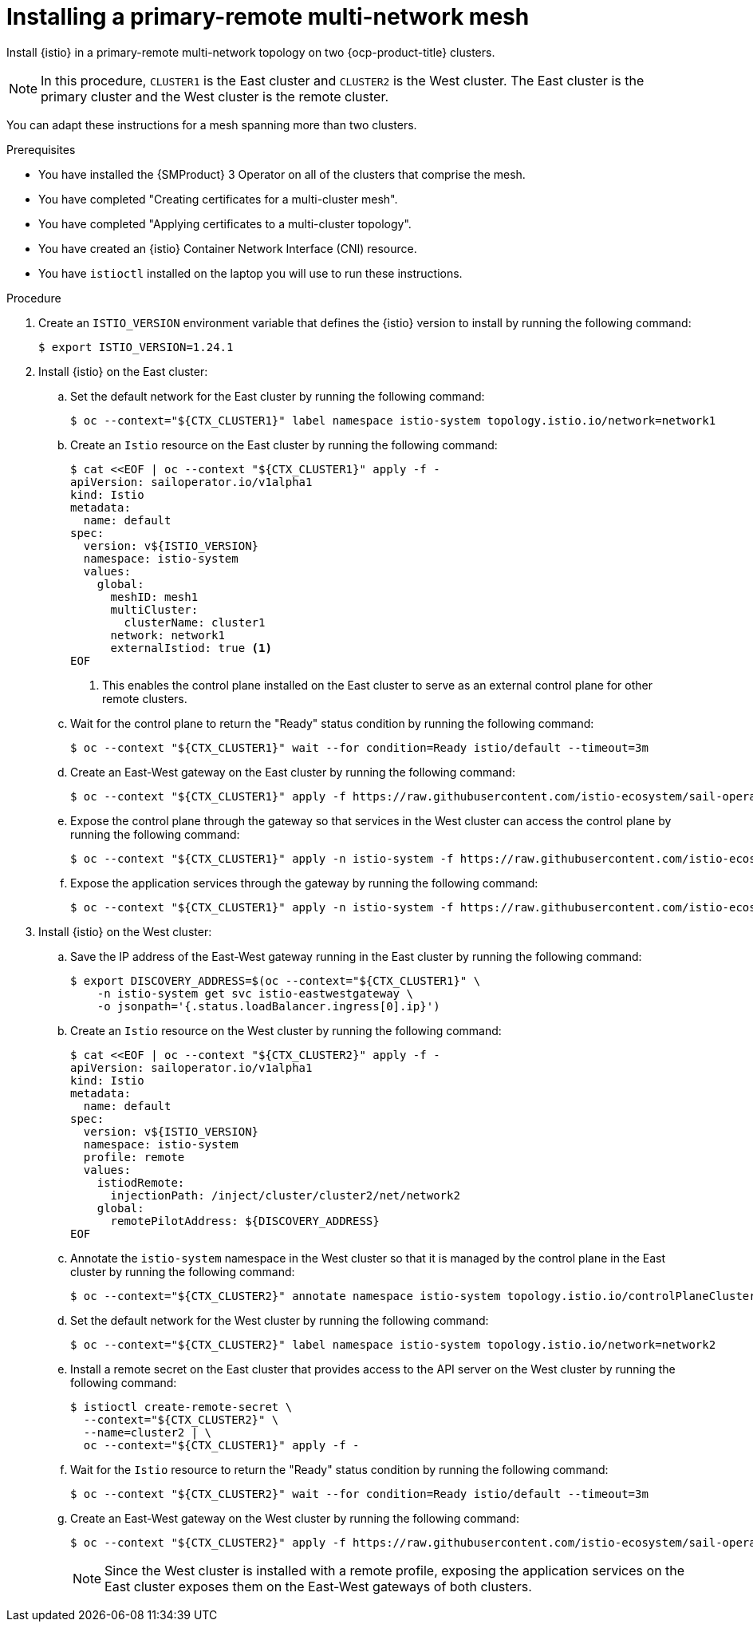 // This procedure is used in the following assembly:
// * install/ossm-multi-cluster-topologies.adoc

:_mod-docs-content-type: PROCEDURE
[id="ossm-installing-primary-remote-multi-network-mesh_{context}"]
= Installing a primary-remote multi-network mesh 

Install {istio} in a primary-remote multi-network topology on two {ocp-product-title} clusters. 

[NOTE]
====
In this procedure, `CLUSTER1` is the East cluster and `CLUSTER2` is the West cluster. The East cluster is the primary cluster and the West cluster is the remote cluster.
====

You can adapt these instructions for a mesh spanning more than two clusters.

.Prerequisites

* You have installed the {SMProduct} 3 Operator on all of the clusters that comprise the mesh.

* You have completed "Creating certificates for a multi-cluster mesh". 

* You have completed "Applying certificates to a multi-cluster topology".

* You have created an {istio} Container Network Interface (CNI) resource.

* You have `istioctl` installed on the laptop you will use to run these instructions.

.Procedure

. Create an `ISTIO_VERSION` environment variable that defines the {istio} version to install by running the following command:
+
[source,terminal]
----
$ export ISTIO_VERSION=1.24.1 
----

. Install {istio} on the East cluster:

.. Set the default network for the East cluster by running the following command:
+
[source,terminal]
----
$ oc --context="${CTX_CLUSTER1}" label namespace istio-system topology.istio.io/network=network1
----

.. Create an `Istio` resource on the East cluster by running the following command:
+
[source,terminal]
----
$ cat <<EOF | oc --context "${CTX_CLUSTER1}" apply -f -
apiVersion: sailoperator.io/v1alpha1
kind: Istio
metadata:
  name: default
spec:
  version: v${ISTIO_VERSION}
  namespace: istio-system
  values:
    global:
      meshID: mesh1
      multiCluster:
        clusterName: cluster1
      network: network1
      externalIstiod: true <1>
EOF      
----
<1> This enables the control plane installed on the East cluster to serve as an external control plane for other remote clusters.

.. Wait for the control plane to return the "Ready" status condition by running the following command:
+
[source,terminal]
----
$ oc --context "${CTX_CLUSTER1}" wait --for condition=Ready istio/default --timeout=3m
----

.. Create an East-West gateway on the East cluster by running the following command:
+
[source,terminal]
----
$ oc --context "${CTX_CLUSTER1}" apply -f https://raw.githubusercontent.com/istio-ecosystem/sail-operator/main/docs/multicluster/east-west-gateway-net1.yaml
----

.. Expose the control plane through the gateway so that services in the West cluster can access the control plane by running the following command:
+
[source,terminal]
----
$ oc --context "${CTX_CLUSTER1}" apply -n istio-system -f https://raw.githubusercontent.com/istio-ecosystem/sail-operator/main/docs/multicluster/expose-istiod.yaml
----

.. Expose the application services through the gateway by running the following command:
+
[source,terminal]
----
$ oc --context "${CTX_CLUSTER1}" apply -n istio-system -f https://raw.githubusercontent.com/istio-ecosystem/sail-operator/main/docs/multicluster/expose-services.yaml
----

. Install {istio} on the West cluster:

.. Save the IP address of the East-West gateway running in the East cluster by running the following command:
+
[source,terminal]
----
$ export DISCOVERY_ADDRESS=$(oc --context="${CTX_CLUSTER1}" \
    -n istio-system get svc istio-eastwestgateway \
    -o jsonpath='{.status.loadBalancer.ingress[0].ip}')
----

.. Create an `Istio` resource on the West cluster by running the following command:
+
[source,terminal]
----
$ cat <<EOF | oc --context "${CTX_CLUSTER2}" apply -f -
apiVersion: sailoperator.io/v1alpha1
kind: Istio
metadata:
  name: default
spec:
  version: v${ISTIO_VERSION}
  namespace: istio-system
  profile: remote
  values:
    istiodRemote: 
      injectionPath: /inject/cluster/cluster2/net/network2
    global:
      remotePilotAddress: ${DISCOVERY_ADDRESS}
EOF      
----

.. Annotate the `istio-system` namespace in the West cluster so that it is managed by the control plane in the East cluster by running the following command:
+
[source,terminal]
----
$ oc --context="${CTX_CLUSTER2}" annotate namespace istio-system topology.istio.io/controlPlaneClusters=cluster1
----

.. Set the default network for the West cluster by running the following command:
+
[source,terminal]
----
$ oc --context="${CTX_CLUSTER2}" label namespace istio-system topology.istio.io/network=network2
----

.. Install a remote secret on the East cluster that provides access to the API server on the West cluster by running the following command:
+
[source,terminal]
----
$ istioctl create-remote-secret \
  --context="${CTX_CLUSTER2}" \
  --name=cluster2 | \
  oc --context="${CTX_CLUSTER1}" apply -f -
----

.. Wait for the `Istio` resource to return the "Ready" status condition by running the following command:
+
[source,terminal]
----
$ oc --context "${CTX_CLUSTER2}" wait --for condition=Ready istio/default --timeout=3m
----

.. Create an East-West gateway on the West cluster by running the following command:
+
[source,terminal]
----
$ oc --context "${CTX_CLUSTER2}" apply -f https://raw.githubusercontent.com/istio-ecosystem/sail-operator/main/docs/multicluster/east-west-gateway-net2.yaml
----
+
[NOTE]
====
Since the West cluster is installed with a remote profile, exposing the application services on the East cluster exposes them on the East-West gateways of both clusters.
====